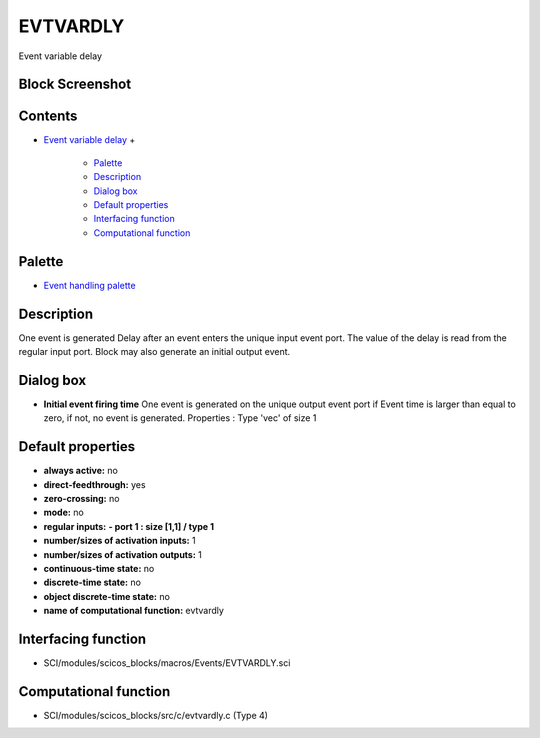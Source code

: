 


EVTVARDLY
=========

Event variable delay



Block Screenshot
~~~~~~~~~~~~~~~~





Contents
~~~~~~~~


+ `Event variable delay`_
  +

    + `Palette`_
    + `Description`_
    + `Dialog box`_
    + `Default properties`_
    + `Interfacing function`_
    + `Computational function`_





Palette
~~~~~~~


+ `Event handling palette`_




Description
~~~~~~~~~~~

One event is generated Delay after an event enters the unique input
event port. The value of the delay is read from the regular input
port. Block may also generate an initial output event.



Dialog box
~~~~~~~~~~






+ **Initial event firing time** One event is generated on the unique
  output event port if Event time is larger than equal to zero, if not,
  no event is generated. Properties : Type 'vec' of size 1




Default properties
~~~~~~~~~~~~~~~~~~


+ **always active:** no
+ **direct-feedthrough:** yes
+ **zero-crossing:** no
+ **mode:** no
+ **regular inputs:** **- port 1 : size [1,1] / type 1**
+ **number/sizes of activation inputs:** 1
+ **number/sizes of activation outputs:** 1
+ **continuous-time state:** no
+ **discrete-time state:** no
+ **object discrete-time state:** no
+ **name of computational function:** evtvardly




Interfacing function
~~~~~~~~~~~~~~~~~~~~


+ SCI/modules/scicos_blocks/macros/Events/EVTVARDLY.sci




Computational function
~~~~~~~~~~~~~~~~~~~~~~


+ SCI/modules/scicos_blocks/src/c/evtvardly.c (Type 4)


.. _Event handling palette: Events_pal.html
.. _Event variable delay: EVTVARDLY.html
.. _Computational function: EVTVARDLY.html#Computationalfunction_EVTVARDLY
.. _Dialog box: EVTVARDLY.html#Dialogbox_EVTVARDLY
.. _Interfacing function: EVTVARDLY.html#Interfacingfunction_EVTVARDLY
.. _Description: EVTVARDLY.html#Description_EVTVARDLY
.. _Default properties: EVTVARDLY.html#Defaultproperties_EVTVARDLY
.. _Palette: EVTVARDLY.html#Palette_EVTVARDLY


